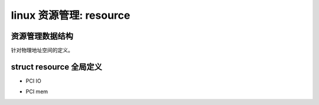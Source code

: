 linux 资源管理: resource
--------------------------

资源管理数据结构
^^^^^^^^^^^^^^^^
针对物理地址空间的定义。

.. code-block:: c
   :caption: struct resource
   :emphasize-lines: 4,5
   :linenos:

	/*
 	* Resources are tree-like, allowing
 	* nesting etc..
	 */
	struct resource {
		resource_size_t start;
		resource_size_t end;
		const char *name; //名称
		unsigned long flags;//bus-specific bit(0:7) : resource type(8:12): ...参考头文件定义
		unsigned long desc; //IO资源描述：eg:IORES_DESC_CRASH_KERNEL/IORES_DESC_ACPI_TABLES/IORES_DESC_ACPI_NV_STORAGE .
		struct resource *parent, *sibling, *child; //树型组织方式
	};

struct resource 全局定义
^^^^^^^^^^^^^^^^^^^^^^^

- PCI IO

.. code-block:: c
   :caption: struct resource
   :emphasize-lines: 4,5
   :linenos:
   
	struct resource ioport_resource = {
		.name	= "PCI IO",
		.start	= 0,
		.end	= IO_SPACE_LIMIT,
		.flags	= IORESOURCE_IO,
	};
	EXPORT_SYMBOL(ioport_resource);

- PCI mem

.. code-block:: c
   :caption: struct resource
   :emphasize-lines: 4,5
   :linenos:
   
   	struct resource iomem_resource = {
		.name	= "PCI mem",
		.start	= 0,
		.end	= -1,
		.flags	= IORESOURCE_MEM,
	};
	EXPORT_SYMBOL(iomem_resource);
	
	
	
	
	
	
	
	
	
